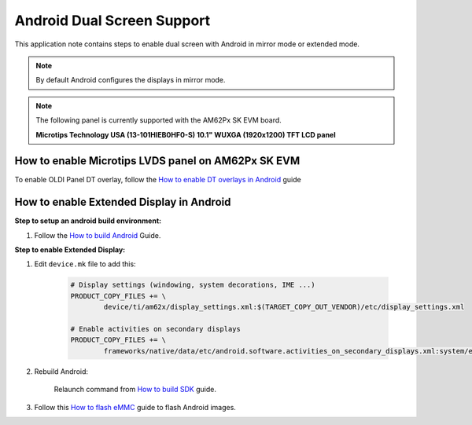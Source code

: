 ===========================
Android Dual Screen Support
===========================

This application note contains steps to enable dual screen with Android in mirror mode or extended mode.

.. note::

	By default Android configures the displays in mirror mode.

.. note::

	The following panel is currently supported with the AM62Px SK EVM board.

	**Microtips Technology USA (13-101HIEB0HF0-S) 10.1"  WUXGA (1920x1200) TFT LCD panel**


How to enable Microtips LVDS panel on AM62Px SK EVM
===================================================

To enable OLDI Panel DT overlay, follow the `How to enable DT overlays in Android <Application_Notes_dtbo_support.html>`__ guide

How to enable Extended Display in Android
==========================================

**Step to setup an android build environment:**

#. Follow the `How to build Android <../../../android/Overview_Building_the_SDK.html#android-file-system>`_ Guide.

**Step to enable Extended Display:**

#. Edit ``device.mk`` file to add this:

	.. code-block:: makefile

		# Display settings (windowing, system decorations, IME ...)
		PRODUCT_COPY_FILES += \
			device/ti/am62x/display_settings.xml:$(TARGET_COPY_OUT_VENDOR)/etc/display_settings.xml

		# Enable activities on secondary displays
		PRODUCT_COPY_FILES += \
			frameworks/native/data/etc/android.software.activities_on_secondary_displays.xml:system/etc/permissions/android.software.activities_on_secondary_displays.xml

#. Rebuild Android:

	Relaunch command from `How to build SDK <../../../android/Overview_Building_the_SDK.html#id3>`_ guide.

#. Follow this `How to flash eMMC <../../../android/Overview_Flashing.html#emmc-flashing>`_ guide to flash Android images.
